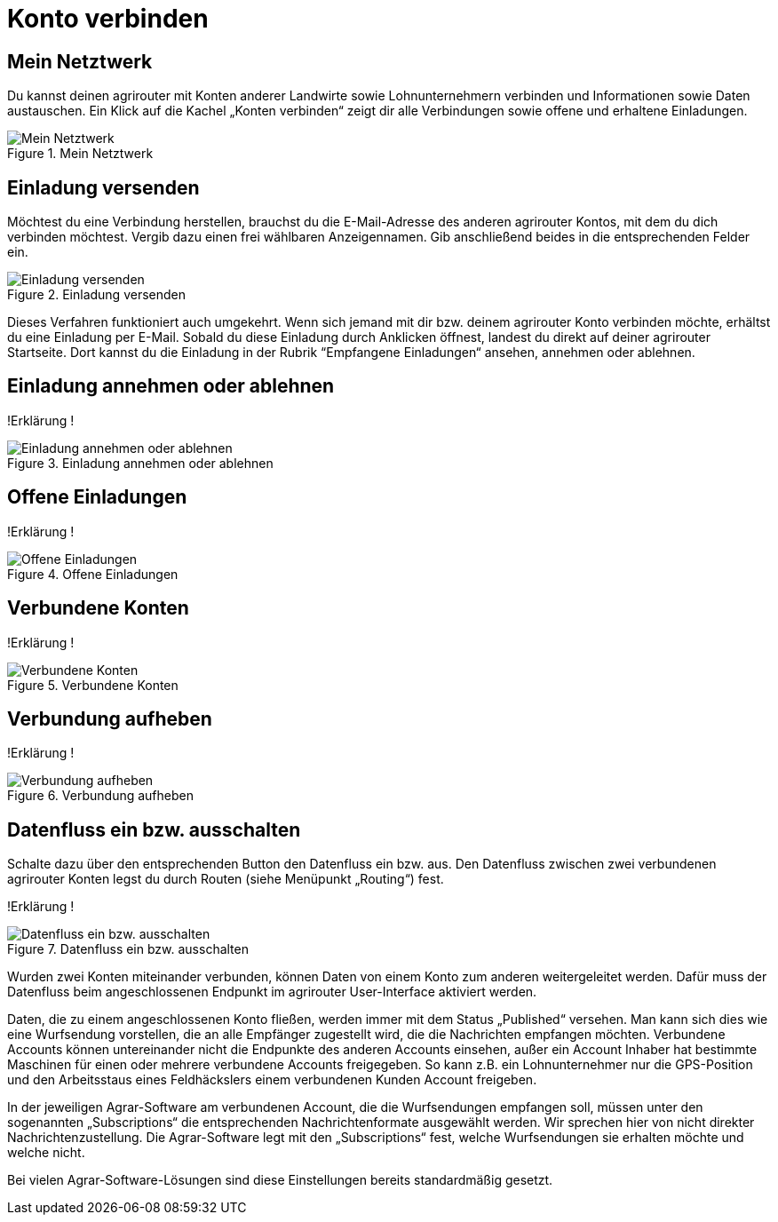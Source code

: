 :imagesdir: _images/

= Konto verbinden

//Publishing and Subskription erklären
//Maschinen mit live Telemetrie 
//Datenfluss ein / aus
//Externe Maschinen

== Mein Netztwerk

Du kannst deinen agrirouter mit Konten anderer Landwirte sowie Lohnunternehmern verbinden und Informationen sowie Daten austauschen.
Ein Klick auf die Kachel „Konten verbinden“ zeigt dir alle Verbindungen sowie offene und erhaltene Einladungen. 

.Mein Netztwerk
image::account_pairing_dashboard.png[Mein Netztwerk]


== Einladung versenden

Möchtest du eine Verbindung herstellen, brauchst du die E-Mail-Adresse des anderen agrirouter Kontos, mit dem du dich verbinden möchtest. 
Vergib dazu einen frei wählbaren Anzeigennamen. Gib anschließend beides in die entsprechenden Felder ein.

.Einladung versenden
image::account_pairing_invitation.png[Einladung versenden]

Dieses Verfahren funktioniert auch umgekehrt. Wenn sich jemand mit dir bzw. deinem agrirouter Konto verbinden möchte, 
erhältst du eine Einladung per E-Mail. Sobald du diese Einladung durch Anklicken öffnest, 
landest du direkt auf deiner agrirouter Startseite. Dort kannst du die Einladung in der Rubrik “Empfangene Einladungen“ ansehen, annehmen oder ablehnen.

== Einladung annehmen oder ablehnen

!Erklärung !

.Einladung annehmen oder ablehnen
image::account_pairing_invitation_accept.png[Einladung annehmen oder ablehnen]


== Offene Einladungen

!Erklärung !

.Offene Einladungen
image::account_pairing_invitation_open.png[Offene Einladungen]


== Verbundene Konten

!Erklärung !

.Verbundene Konten
image::account_pairing_invitation_connected.png[Verbundene Konten]


== Verbundung aufheben

!Erklärung !

.Verbundung aufheben
image::account_pairing_invitation_disconnected.png[Verbundung aufheben]



== Datenfluss ein bzw. ausschalten

Schalte dazu über den entsprechenden Button den Datenfluss ein bzw. aus. Den Datenfluss zwischen zwei verbundenen agrirouter Konten legst du durch Routen (siehe Menüpunkt „Routing“) fest. 

!Erklärung !

.Datenfluss ein bzw. ausschalten
image::account_pairing_dataflow.png[Datenfluss ein bzw. ausschalten]

Wurden zwei Konten miteinander verbunden, können Daten von einem Konto zum anderen weitergeleitet werden. 
Dafür muss der Datenfluss beim angeschlossenen Endpunkt im agrirouter User-Interface aktiviert werden. 

Daten, die zu einem angeschlossenen Konto fließen, werden immer mit dem Status „Published“ versehen. 
Man kann sich dies wie eine Wurfsendung vorstellen, die an alle Empfänger zugestellt wird, die die Nachrichten empfangen möchten. 
Verbundene Accounts können untereinander nicht die Endpunkte des anderen Accounts einsehen, 
außer ein Account Inhaber hat bestimmte Maschinen für einen oder mehrere verbundene Accounts freigegeben. 
So kann z.B. ein Lohnunternehmer nur die GPS-Position und den Arbeitsstaus eines Feldhäckslers einem verbundenen Kunden Account freigeben. 

In der jeweiligen Agrar-Software am verbundenen Account, die die Wurfsendungen empfangen soll, müssen unter den sogenannten „Subscriptions“ 
die entsprechenden Nachrichtenformate ausgewählt werden. Wir sprechen hier von nicht direkter Nachrichtenzustellung. 
Die Agrar-Software legt mit den „Subscriptions“ fest, welche Wurfsendungen sie erhalten möchte und welche nicht. 

Bei vielen Agrar-Software-Lösungen sind diese Einstellungen bereits standardmäßig gesetzt.

